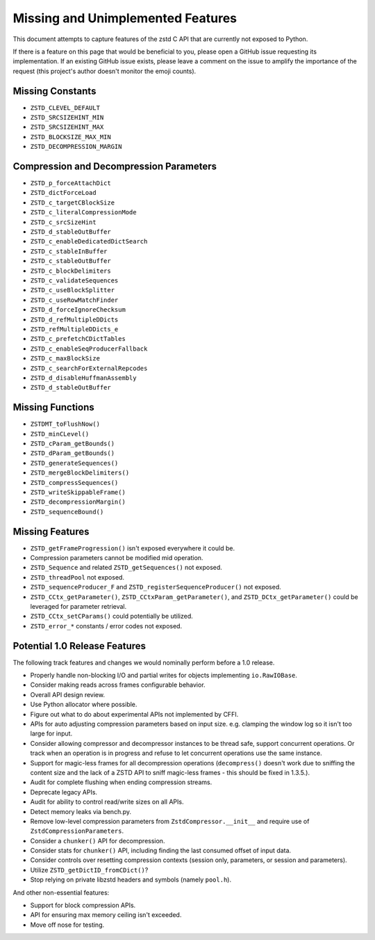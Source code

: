 ==================================
Missing and Unimplemented Features
==================================

This document attempts to capture features of the zstd C API that are currently
not exposed to Python.

If there is a feature on this page that would be beneficial to you, please
open a GitHub issue requesting its implementation. If an existing GitHub
issue exists, please leave a comment on the issue to amplify the importance of
the request (this project's author doesn't monitor the emoji counts).

Missing Constants
=================

* ``ZSTD_CLEVEL_DEFAULT``
* ``ZSTD_SRCSIZEHINT_MIN``
* ``ZSTD_SRCSIZEHINT_MAX``
* ``ZSTD_BLOCKSIZE_MAX_MIN``
* ``ZSTD_DECOMPRESSION_MARGIN``

Compression and Decompression Parameters
========================================

* ``ZSTD_p_forceAttachDict``
* ``ZSTD_dictForceLoad``
* ``ZSTD_c_targetCBlockSize``
* ``ZSTD_c_literalCompressionMode``
* ``ZSTD_c_srcSizeHint``
* ``ZSTD_d_stableOutBuffer``
* ``ZSTD_c_enableDedicatedDictSearch``
* ``ZSTD_c_stableInBuffer``
* ``ZSTD_c_stableOutBuffer``
* ``ZSTD_c_blockDelimiters``
* ``ZSTD_c_validateSequences``
* ``ZSTD_c_useBlockSplitter``
* ``ZSTD_c_useRowMatchFinder``
* ``ZSTD_d_forceIgnoreChecksum``
* ``ZSTD_d_refMultipleDDicts``
* ``ZSTD_refMultipleDDicts_e``
* ``ZSTD_c_prefetchCDictTables``
* ``ZSTD_c_enableSeqProducerFallback``
* ``ZSTD_c_maxBlockSize``
* ``ZSTD_c_searchForExternalRepcodes``
* ``ZSTD_d_disableHuffmanAssembly``
* ``ZSTD_d_stableOutBuffer``

Missing Functions
=================

* ``ZSTDMT_toFlushNow()``
* ``ZSTD_minCLevel()``
* ``ZSTD_cParam_getBounds()``
* ``ZSTD_dParam_getBounds()``
* ``ZSTD_generateSequences()``
* ``ZSTD_mergeBlockDelimiters()``
* ``ZSTD_compressSequences()``
* ``ZSTD_writeSkippableFrame()``
* ``ZSTD_decompressionMargin()``
* ``ZSTD_sequenceBound()``

Missing Features
================

* ``ZSTD_getFrameProgression()`` isn't exposed everywhere it could be.
* Compression parameters cannot be modified mid operation.
* ``ZSTD_Sequence`` and related ``ZSTD_getSequences()`` not exposed.
* ``ZSTD_threadPool`` not exposed.
* ``ZSTD_sequenceProducer_F`` and ``ZSTD_registerSequenceProducer()`` not
  exposed.
* ``ZSTD_CCtx_getParameter()``, ``ZSTD_CCtxParam_getParameter()``, and
  ``ZSTD_DCtx_getParameter()`` could be leveraged for parameter retrieval.
* ``ZSTD_CCtx_setCParams()`` could potentially be utilized.
* ``ZSTD_error_*`` constants / error codes not exposed.

Potential 1.0 Release Features
==============================

The following track features and changes we would nominally perform
before a 1.0 release.

* Properly handle non-blocking I/O and partial writes for objects implementing
  ``io.RawIOBase``.
* Consider making reads across frames configurable behavior.
* Overall API design review.
* Use Python allocator where possible.
* Figure out what to do about experimental APIs not implemented by CFFI.
* APIs for auto adjusting compression parameters based on input size. e.g.
  clamping the window log so it isn't too large for input.
* Consider allowing compressor and decompressor instances to be thread safe,
  support concurrent operations. Or track when an operation is in progress and
  refuse to let concurrent operations use the same instance.
* Support for magic-less frames for all decompression operations (``decompress()``
  doesn't work due to sniffing the content size and the lack of a ZSTD API to
  sniff magic-less frames - this should be fixed in 1.3.5.).
* Audit for complete flushing when ending compression streams.
* Deprecate legacy APIs.
* Audit for ability to control read/write sizes on all APIs.
* Detect memory leaks via bench.py.
* Remove low-level compression parameters from ``ZstdCompressor.__init__`` and
  require use of ``ZstdCompressionParameters``.
* Consider a ``chunker()`` API for decompression.
* Consider stats for ``chunker()`` API, including finding the last consumed
  offset of input data.
* Consider controls over resetting compression contexts (session only, parameters,
  or session and parameters).
* Utilize ``ZSTD_getDictID_fromCDict()``?
* Stop relying on private libzstd headers and symbols (namely ``pool.h``).

And other non-essential features:

* Support for block compression APIs.
* API for ensuring max memory ceiling isn't exceeded.
* Move off nose for testing.
